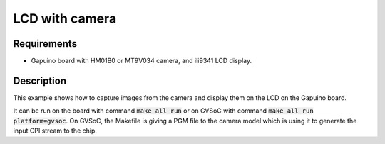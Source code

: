 LCD with camera
===============

Requirements
------------

- Gapuino board with HM01B0 or MT9V034 camera, and ili9341 LCD display.

Description
-----------

This example shows how to capture images from the camera and display them on the LCD on the Gapuino board.

It can be run on the board with command :code:`make all run` or on GVSoC with command :code:`make all run platform=gvsoc`.
On GVSoC, the Makefile is giving a PGM file to the camera model which is using it to generate the input CPI stream to the chip.
